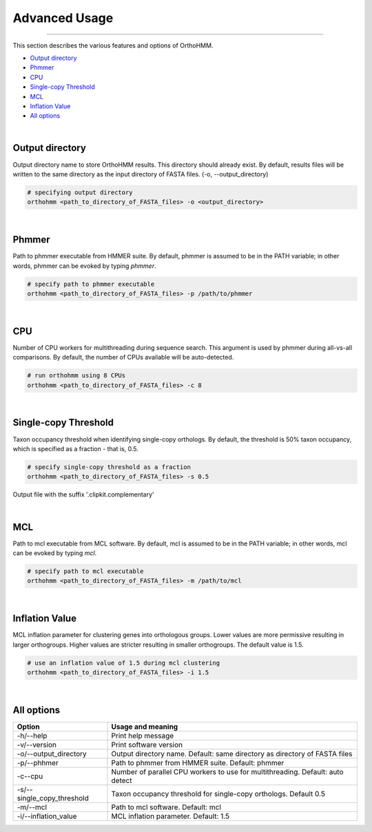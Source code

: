 Advanced Usage
==============

^^^^^

This section describes the various features and options of OrthoHMM.

- `Output directory`_
- Phmmer_
- CPU_
- `Single-copy Threshold`_
- MCL_
- `Inflation Value`_
- `All options`_

|

.. _`Output directory`:

Output directory
----------------

Output directory name to store OrthoHMM results. This directory should already exist.
By default, results files will be written to the same directory as the input
directory of FASTA files. (-o, --output_directory)

.. code-block:: shell

	# specifying output directory
	orthohmm <path_to_directory_of_FASTA_files> -o <output_directory>

.. _Phmmer:

|

Phmmer
------

Path to phmmer executable from HMMER suite. By default, phmmer
is assumed to be in the PATH variable; in other words, phmmer
can be evoked by typing `phmmer`.

.. code-block:: shell

	# specify path to phmmer executable 
	orthohmm <path_to_directory_of_FASTA_files> -p /path/to/phmmer

|

.. _CPU:

CPU
---
Number of CPU workers for multithreading during sequence search.
This argument is used by phmmer during all-vs-all comparisons.
By default, the number of CPUs available will be auto-detected.

.. code-block:: shell

	# run orthohmm using 8 CPUs 
	orthohmm <path_to_directory_of_FASTA_files> -c 8

|

.. _`Single-copy Threshold`:

Single-copy Threshold
---------------------

Taxon occupancy threshold when identifying single-copy orthologs.
By default, the threshold is 50% taxon occupancy, which is specified
as a fraction - that is, 0.5.

.. code-block:: shell

	# specify single-copy threshold as a fraction 
	orthohmm <path_to_directory_of_FASTA_files> -s 0.5

Output file with the suffix '.clipkit.complementary'

|

.. _MCL:

MCL
---

Path to mcl executable from MCL software. By default, mcl
is assumed to be in the PATH variable; in other words,
mcl can be evoked by typing `mcl`.

.. code-block:: shell

	# specify path to mcl executable 
	orthohmm <path_to_directory_of_FASTA_files> -m /path/to/mcl

|


.. _`Inflation Value`:

Inflation Value
---------------

MCL inflation parameter for clustering genes into orthologous groups.
Lower values are more permissive resulting in larger orthogroups.
Higher values are stricter resulting in smaller orthogroups.
The default value is 1.5.

.. code-block:: shell

	# use an inflation value of 1.5 during mcl clustering 
	orthohmm <path_to_directory_of_FASTA_files> -i 1.5

|

.. _`All options`:

All options
---------------------


+------------------------------+--------------------------------------------------------------------------------+
| Option                       | Usage and meaning                                                              |
+==============================+================================================================================+
| -h/\-\-help                  | Print help message                                                             |
+------------------------------+--------------------------------------------------------------------------------+
| -v/\-\-version               | Print software version                                                         |
+------------------------------+--------------------------------------------------------------------------------+
| -o/\-\-output_directory      | Output directory name. Default: same directory as directory of FASTA files     |
+------------------------------+--------------------------------------------------------------------------------+
| -p/\-\-phhmer                | Path to phmmer from HMMER suite. Default: phmmer                               |
+------------------------------+--------------------------------------------------------------------------------+
| -c\-\-cpu                    | Number of parallel CPU workers to use for multithreading. Default: auto detect |
+------------------------------+--------------------------------------------------------------------------------+
| -s/\-\-single_copy_threshold | Taxon occupancy threshold for single-copy orthologs. Default 0.5               |
+------------------------------+--------------------------------------------------------------------------------+
| -m/\-\-mcl                   | Path to mcl software. Default: mcl                                             |
+------------------------------+--------------------------------------------------------------------------------+
| -i/\-\-inflation_value       | MCL inflation parameter. Default: 1.5                                          |
+------------------------------+--------------------------------------------------------------------------------+

